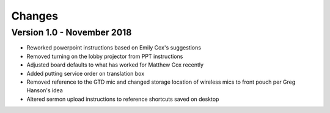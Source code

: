 Changes
=========

Version 1.0 - November 2018
-----------------------------

- Reworked powerpoint instructions based on Emily Cox's suggestions
- Removed turning on the lobby projector from PPT instructions
- Adjusted board defaults to what has worked for Matthew Cox recently
- Added putting service order on translation box
- Removed reference to the GTD mic and changed storage location of wireless mics to front pouch per Greg Hanson's idea
- Altered sermon upload instructions to reference shortcuts saved on desktop